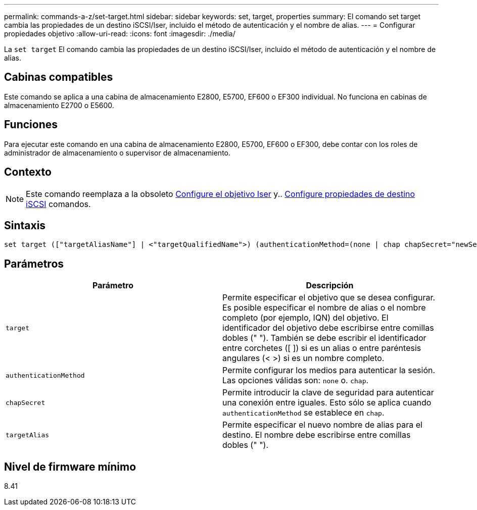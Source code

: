 ---
permalink: commands-a-z/set-target.html 
sidebar: sidebar 
keywords: set, target, properties 
summary: El comando set target cambia las propiedades de un destino iSCSI/Iser, incluido el método de autenticación y el nombre de alias. 
---
= Configurar propiedades objetivo
:allow-uri-read: 
:icons: font
:imagesdir: ./media/


[role="lead"]
La `set target` El comando cambia las propiedades de un destino iSCSI/Iser, incluido el método de autenticación y el nombre de alias.



== Cabinas compatibles

Este comando se aplica a una cabina de almacenamiento E2800, E5700, EF600 o EF300 individual. No funciona en cabinas de almacenamiento E2700 o E5600.



== Funciones

Para ejecutar este comando en una cabina de almacenamiento E2800, E5700, EF600 o EF300, debe contar con los roles de administrador de almacenamiento o supervisor de almacenamiento.



== Contexto

[NOTE]
====
Este comando reemplaza a la obsoleto xref:set-isertarget.adoc[Configure el objetivo Iser] y.. xref:set-iscsitarget.adoc[Configure propiedades de destino iSCSI] comandos.

====


== Sintaxis

[listing]
----

set target (["targetAliasName"] | <"targetQualifiedName">) (authenticationMethod=(none | chap chapSecret="newSecurityKey") | targetAlias="newAliasName")
----


== Parámetros

[cols="2*"]
|===
| Parámetro | Descripción 


 a| 
`target`
 a| 
Permite especificar el objetivo que se desea configurar. Es posible especificar el nombre de alias o el nombre completo (por ejemplo, IQN) del objetivo. El identificador del objetivo debe escribirse entre comillas dobles (" "). También se debe escribir el identificador entre corchetes ([ ]) si es un alias o entre paréntesis angulares (< >) si es un nombre completo.



 a| 
`authenticationMethod`
 a| 
Permite configurar los medios para autenticar la sesión. Las opciones válidas son: `none` o. `chap`.



 a| 
`chapSecret`
 a| 
Permite introducir la clave de seguridad para autenticar una conexión entre iguales. Esto sólo se aplica cuando `authenticationMethod` se establece en `chap`.



 a| 
`targetAlias`
 a| 
Permite especificar el nuevo nombre de alias para el destino. El nombre debe escribirse entre comillas dobles (" ").

|===


== Nivel de firmware mínimo

8.41
